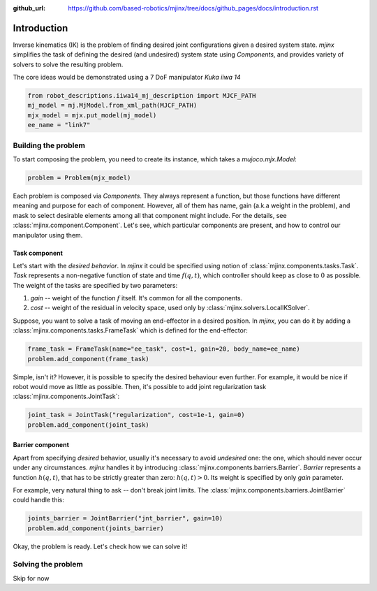 :github_url: https://github.com/based-robotics/mjinx/tree/docs/github_pages/docs/introduction.rst

************
Introduction
************

Inverse kinematics (IK) is the problem of finding desired joint configurations given a desired system state. `mjinx` simplifies the task of defining the desired (and undesired) system state using `Components`, and provides variety of solvers to solve the resulting problem.

The core ideas would be demonstrated using a 7 DoF manipulator `Kuka iiwa 14`

.. code-block:: python
   
   from robot_descriptions.iiwa14_mj_description import MJCF_PATH 
   mj_model = mj.MjModel.from_xml_path(MJCF_PATH)
   mjx_model = mjx.put_model(mj_model)
   ee_name = "link7"

.. image:: img/kuka_iiwa_14.png
   :alt: Kuka iiwa 14 manipulator

Building the problem
====================

To start composing the problem, you need to create its instance, which takes a `mujoco.mjx.Model`:

.. code-block:: python
   
   problem = Problem(mjx_model)

Each problem is composed via `Components`. They always represent a function, but those functions have different meaning and purpose for each of component. However, all of them has name, gain (a.k.a weight in the problem), and mask to select desirable elements among all that component might include. For the details, see :class:`mjinx.component.Component`. Let's see, which particular components are present, and how to control our manipulator using them.

Task component
^^^^^^^^^^^^^^
Let's start with the *desired behavior*. In `mjinx` it could be specified using notion of :class:`mjinx.components.tasks.Task`. `Task` represents a non-negative function of state and time :math:`f(q, t)`, which controller should keep as close to :math:`0` as possible. The weight of the tasks are specified by two parameters:

1. `gain` -- weight of the function :math:`f` itself. It's common for all the components.
2. `cost` -- weight of the residual in velocity space, used only by :class:`mjinx.solvers.LocalIKSolver`.

Suppose, you want to solve a task of moving an end-effector in a desired position. In `mjinx`, you can do it by adding a :class:`mjinx.components.tasks.FrameTask` which is defined for the end-effector:

.. code-block:: python
   
   frame_task = FrameTask(name="ee_task", cost=1, gain=20, body_name=ee_name)
   problem.add_component(frame_task)

Simple, isn't it? However, it is possible to specify the desired behaviour even further. For example, it would be nice if robot would move as little as possible. Then, it's possible to add joint regularization task :class:`mjinx.components.JointTask`:

.. code-block:: python

   joint_task = JointTask("regularization", cost=1e-1, gain=0)
   problem.add_component(joint_task)

Barrier component
^^^^^^^^^^^^^^^^^

Apart from specifying *desired* behavior, usually it's necessary to avoid *undesired* one: the one, which should never occur under any circumstances. `mjinx` handles it by introducing :class:`mjinx.components.barriers.Barrier`. `Barrier` represents a function :math:`h(q, t)`, that has to be strictly greater than zero: :math:`h(q, t) > 0`. Its weight is specified by only `gain` parameter.

For example, very natural thing to ask -- don't break joint limits. The :class:`mjinx.components.barriers.JointBarrier` could handle this:

.. code-block:: python
   
   joints_barrier = JointBarrier("jnt_barrier", gain=10)
   problem.add_component(joints_barrier)


Okay, the problem is ready. Let's check how we can solve it!


Solving the problem
===================

Skip for now